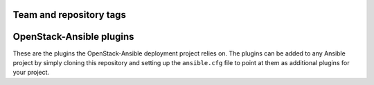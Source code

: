 ========================
Team and repository tags
========================

.. image:: https://governance.openstack.org/tc/badges/ansible-config_template.svg
    :target: https://governance.openstack.org/tc/reference/tags/index.html

.. Change things from this point on

=========================
OpenStack-Ansible plugins
=========================

These are the plugins the OpenStack-Ansible deployment project relies on. The
plugins can be added to any Ansible project by simply cloning this repository
and setting up the ``ansible.cfg`` file to point at them as additional plugins
for your project.
